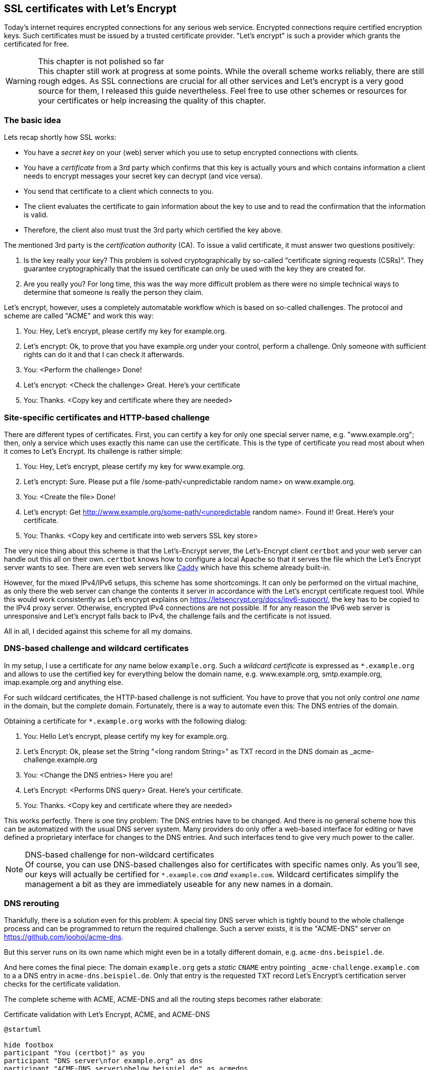== SSL certificates with Let's Encrypt

Today's internet requires encrypted connections for any serious web service.
Encrypted connections require certified encryption keys.
Such certificates must be issued by a trusted certificate provider.
"Let's encrypt" is such a provider which grants the certificated for free.

.This chapter is not polished so far
WARNING: This chapter still work at progress at some points.
While the overall scheme works reliably, there are still rough edges.
As SSL connections are crucial for all other services and Let's encrypt is a very good source for them, I released this guide nevertheless.
Feel free to use other schemes or resources for your certificates or help increasing the quality of this chapter.

=== The basic idea

Lets recap shortly how SSL works:

* You have a _secret key_ on your (web) server which you use to setup encrypted connections with clients.

* You have a _certificate_ from a 3rd party which confirms that this key is actually yours and which contains information a client needs to encrypt messages your secret key can decrypt (and vice versa).

* You send that certificate to a client which connects to you.

* The client evaluates the certificate to gain information about the key to use and to read the confirmation that the information is valid.

* Therefore, the client also must trust the 3rd party which certified the key above.

The mentioned 3rd party is the _certification authority_ (CA).
To issue a valid certificate, it must answer two questions positively:

. Is the key really your key?
This problem is solved cryptographically by so-called "certificate signing requests (CSRs)".
They guarantee cryptographically that the issued certificate can only be used with the key they are created for.

. Are you really you?
For long time, this was the way more difficult problem as there were no simple technical ways to determine that someone is really the person they claim.

Let's encrypt, however, uses a completely automatable workflow which is based on so-called challenges. The protocol and scheme are called "ACME" and work this way:

. You: Hey, Let's encrypt, please certify my key for example.org.

. Let's encrypt: Ok, to prove that you have example.org under your control, perform a challenge. Only someone with sufficient rights can do it and that I can check it afterwards.

. You: <Perform the challenge> Done!

. Let's encrypt: <Check the challenge> Great. Here's your certificate

. You: Thanks. <Copy key and certificate where they are needed>


=== Site-specific certificates and HTTP-based challenge

There are different types of certificates.
First, you can certify a key for only one special server name, e.g. "www.example.org";
then, only a service which uses exactly this name can use the certificate.
This is the type of certificate you read most about when it comes to Let's Encrypt.
Its challenge is rather simple:

. You: Hey, Let's encrypt, please certify my key for www.example.org.

. Let's encrypt: Sure. Please put a file /some-path/<unpredictable random name> on www.example.org.

. You: <Create the file> Done!

. Let's encrypt: Get http://www.example.org/some-path/<unpredictable random name>. Found it! Great. Here's your certificate.

. You: Thanks. <Copy key and certificate into web servers SSL key store>

The very nice thing about this scheme is that the Let's-Encrypt server, the Let's-Encrypt client `certbot` and your web server can handle out this all on their own.
`certbot` knows how to configure a local Apache so that it serves the file which the Let's Encrypt server wants to see.
There are even web servers like https://caddyserver.com/[Caddy] which have this scheme already built-in.

However, for the mixed IPv4/IPv6 setups, this scheme has some shortcomings.
It can only be performed on the virtual machine, as only there the web server can change the contents it server in accordance with the Let's encrypt certificate request tool.
While this would work consistently as Let's encrypt explains on https://letsencrypt.org/docs/ipv6-support/[], the key has to be copied to the IPv4 proxy server.
Otherwise, encrypted IPv4 connections are not possible.
If for any reason the IPv6 web server is unresponsive and Let's encrypt falls back to IPv4, the challenge fails and the certificate is not issued.

All in all, I decided against this scheme for all my domains.


=== DNS-based challenge and wildcard certificates

In my setup, I use a certificate for _any_ name below `example.org`.
Such a _wildcard certificate_ is expressed as `*.example.org` and allows to use the certified key for everything below the domain name, e.g. www.example.org, smtp.example.org, imap.example.org and anything else.

For such wildcard certificates, the HTTP-based challenge is not sufficient.
You have to prove that you not only control _one name_ in the domain, but the _complete_ domain.
Fortunately, there is a way to automate even this: The DNS entries of the domain.

Obtaining a certificate for `*.example.org` works with the following dialog:

. You: Hello Let's encrypt, please certify my key for example.org.

. Let's Encrypt: Ok, please set the String "<long random String>" as TXT record in the DNS domain as _acme-challenge.example.org

. You: <Change the DNS entries> Here you are!

. Let's Encrypt: <Performs DNS query> Great. Here's your certificate.

. You: Thanks. <Copy key and certificate where they are needed>

This works perfectly. 
There is one tiny problem:
The DNS entries have to be changed.
And there is no general scheme how this can be automatized with the usual DNS server system.
Many providers do only offer a web-based interface for editing or have defined a proprietary interface for changes to the DNS entries.
And such interfaces tend to give very much power to the caller.

.DNS-based challenge for non-wildcard certificates
NOTE: Of course, you can use DNS-based challenges also for certificates with specific names only.
As you'll see, our keys will actually be certified for `*.example.com` _and_ `example.com`.
Wildcard certificates simplify the management a bit as they are immediately useable for any new names in a domain.

=== DNS rerouting

Thankfully, there is a solution even for this problem:
A special tiny DNS server which is tightly bound to the whole challenge process and can be programmed to return the required challenge.
Such a server exists, it is the "ACME-DNS" server on https://github.com/joohoi/acme-dns[].

But this server runs on its own name which might even be in a totally different domain, e.g. `acme-dns.beispiel.de`.

And here comes the final piece:
The domain `example.org` gets a _static_ `CNAME` entry pointing `_acme-challenge.example.com` to a a DNS entry in `acme-dns.beispiel.de`.
Only that entry is the requested TXT record Let's Encrypt's certification server checks for the certificate validation.

The complete scheme with ACME, ACME-DNS and all the routing steps becomes rather elaborate:

.Certificate validation with Let's Encrypt, ACME, and ACME-DNS
[plantuml,format="svg",align="center"]
....
@startuml

hide footbox
participant "You (certbot)" as you
participant "DNS server\nfor example.org" as dns
participant "ACME-DNS server\nbelow beispiel.de" as acmedns
participant "Let's Encrypt's\nACME server" as le

== Registration with ACME-DNS server (only once) ==

you -> acmedns : Give me an account
acmedns -> you : Your entry is 6a28...4356.acme-dns.beispiel.de
you -> you : Save entry (and login credentials)
you -> dns : Set _acme-challenge.example.com\nCNAME 6a28....4356.acme-dns.beispiel.de.

== Obtain certificate from Let's encrypt (repeatedly) ==

you -> le : Please certify *.example.com
le -> you : Put "a457e...29" as TXT value into _acme-challenge.example.com
you -> acmedns : Put "a457e...29" as TXT value\ninto 6a28....4356.acme-dns.beispiel.de
acmedns -> you : Did it.
you -> le : It's there!
le -> dns : Give me record for _acme-challenge.example.com
dns -> le : It's a CNAME pointing to 6a28....4356.acme-dns.beispiel.de
le -> acmedns : Give me record for\n6a28....4356.acme-dns.beispiel.de
acmedns -> le : It's a TXT saying "a457e...29"
le -> le : Check that\nrecord content\nis correct.
le -> you : Ok, challenge passed. Here is your certificate.

@enduml
....

This scheme finally allows to fully automatically obtain and manage Let's-Encrypt-certified SSL keys.
And full automatism is important for the whole Let's Encrypt scheme as the issued certificates only have rather short validity time ranges:
They are always only valid for 90 days and can be renewed from day 60 of their validity on.
So, each certificate is renewed four to six times per year!

Especially when the number of certificates becomes larger, a manual process will be really, really tedious.


=== Set up the whole process

Time to bring things together.
We setup the following scheme:

* One system is responsible for gathering and renewing the certificates from Let's Encrypt.
* The whole key set is copied to all virtual machines and the physical host so that all web servers can access them.

In my original installation, I chose the physical host as the hub for this scheme.
While there is nothing wrong with that technically, it contradicts the rule not to run any unnecessary services at the physical host.

However you do it, first thing you need is the certificate robot `certbot`. In Ubuntu 18.04 and 20.04, the included one is sufficient, so installation is a simple `apt install certbot`.

.About standards and implementations
NOTE: Technically, it is not 100% correct to say you need "certbot" to communicate with "Let's encrypt".
Both are implementations of a vendor-neutral standard, so it would be more precise to say you need a "client" to an "ACMEv2 server" where ACME is the acronyme of "Automatic Certificate Management Environment".
As this guide uses Let's Encrypt and certbot, I stick with these terms.

For the ACME-DNS part, you need an ACME-DNS server.
For the moment, I decided to go with the public service offered by `acme-dns.io`.
As its administrators say, this has security implications:
You use an external service in the signing process of your SSL certificates.
Wrong-doers could tamper your domain or get valid certificates for your domains.
However, as we see, you'll restrict access to your data to your own server, you are the only one who can change the crucial CNAME entry in your domain and you have an unpredictable account name on the ACME-DNS server.
As long as you trust the server provider, this all seems secure enough to me.

It is absolutely possible and even encouraged by their makers to setup your own ACME-DNS instance, and as the server is a more or less self-contained Go binary, it seems to be not overly complicated.
However, this has to be elaborated further.

Finally, you need the ACME-DNS client.
It is a short Python program.
Download it into `/etc/acme-dns` from its source on github:

.Get ACME-DNS
----
# mkdir /etc/acme-dns
# curl -o /etc/acme-dns/acme-dns-auth.py \
    https://raw.githubusercontent.com/joohoi/acme-dns-certbot-joohoi/master/acme-dns-auth.py
----

Load the file into and editor end edit the configuration at top of the file:

----
ACMEDNS_URL = "https://auth.acme-dns.io" # <1>
STORAGE_PATH = "/etc/acme-dns/acmedns.json" # <2>
ALLOW_FROM = ["<IPv4 address of physical host/32", "IPv6 address of physical host/128"] # <3>
FORCE_REGISTER = False # <4>
----
<1> This is the URL of the ACME-DNS server.
The default setting is the public service from acme-dns.
<2> The ACME-DNS client needs to store some information locally.
This setting lets it store its information also in the `/etc/acme-dns` directory.
<3> During account generation on the server, the client can restrict access to this account to certain source addresses.
Setting this to the IP addresses of the machine running the registration process increases security.
<4> The client program will register an account at the ACME-DNS server on first access.
If that account should be overwritten somewhen in the future, this variable must be set _once_ to True when running the program.
Normally, it should always be False.

Now you can generate key and certificate for your first domain. Run certbot on a domain to be secured with SSL _once manually_:

.First invocation of certbot on a domain
----
certbot -d example.com -d "*.example.com" \ # <1>
        --server https://acme-v02.api.letsencrypt.org/directory \ # <2>
        --preferred-challenges dns \ # <3>
        --manual # <4>
        --manual-auth-hook /etc/acme-dns/acme-dns-auth.py \ # <5>
        --debug-challenges \ # <6>
        certonly # <7>
----
<1> You request a certificate for `example.com` and `*.example.com` as the wildcard version does not match the domain-only server name.
<2> The ACME server must be capable of ACMEv2 as ACMEv1 does not know about DNS-based challenges.
<3> We use the DNS-based challenge.
<4> The challenge is performed "manually", i.e. not by one of the methods incorporated into certbot.
<5> However, this "manual" method uses the acme-dns client as hook for the authentication step, so after all it can be performed without interaction.
<6> In this call, however, we want `certbot` to stop before checking the challenge, because we have to setup the CNAME entry in the `example.com` domain.
<7> Finally the `certbot` operation: Issue a certificate.

Executing this call halts just before Certbot checks the certificate.
Instead, it prints the required CNAME for the domain.
So, now you have to edit your domain data and add this CNAME.

.DNS entry for the ACME-DNS CNAME in NamedManager
image::pics/acme-dns-cname.png[align="center", width="500%", scalewidth="15cm"]

After this entry has been added and spread through the DNS, let certbot continue.

Only at this first certification process, manual interaction is needed. After that, `certbot` can, together with `acme-dns-auth.py`, handle the whole process automatically. You can see the setup in `/etc/letsencrypt/renewal/example.com.conf`.

For the process of certification that means: Put a call to `certbot renew` into the weekly cronjobs on the machine _and forget about it_.

Certbot puts the currently valid keys certificates for a domain into a directory `/etc/letsencrypt/live/<domain>`. Just use the files in that directory for Apache, Dovecot, Postfix and whatever.


=== Copy files to virtual machines

My suggestion is to run Certbot in a centralized way on one machine (in my current setup: the physical host) and copy _the complete directory with certbot's keys and certificates_ onto all machines which need one of the certificates.

Note that you need the certificates for all your web servers not only on the virtual machine where the web site runs, but also on the physical host which is responsible for the incoming IPv4 connections to the site.
It helps to prevent errors if you just copy the complete data set onto both machines at the same place.

So ,just copy the `/etc/letsencrypt` directory to all virtual machines, do not install `certbot` there.


=== Planned extensions and corrections

From all services describes in this guide, the Let's Encrypt setup is the least consolidated one.
There are some elements missing to make it really polished:

* `certbot` should run on a dedicated virtual machine and not on the physical host.
Implementing it this way was mainly due to experimenting with the whole setup.

* ACME-DNS should use its own server. I would place it on the same virtual machine where `certbot` runs.
This was, that special DNS server would only be accessible via IPv6, but the docs say, this is no problem any more in 2020.

* The copying process must be enhanced.
Currently, `certbot` is run by root which is not the best idea of all.
There should be a dedicated `certbot` account which runs Certbot and is allowed to copy Certbot's directory to the other machines.
So far, copying the certificates is still a step which is not completely automatized in my setup.

* Some mechanism must restart the services after the new certificates have been rolled out.
Currently, the certificate renewal happens somewhen between 30 and 22 days before the old certificate expires.
Often, system reboots due to automatic updates restart the Apaches or the e-mail services in time.
This is not guaranteed, however.

Taking all this into consideration, this section of this guide is the clearest candidate for a larger rewrite.
